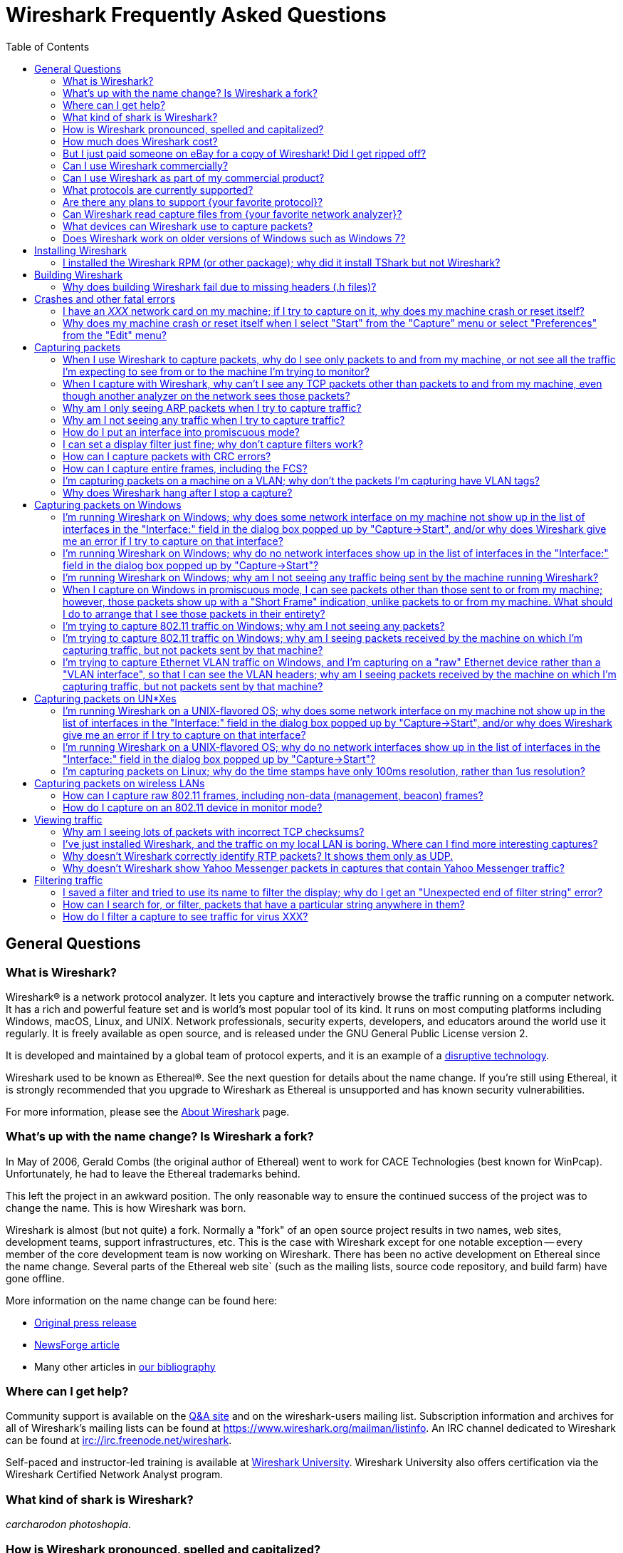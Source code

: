 = Wireshark Frequently Asked Questions
:stylesheet: ws.css
:toc:

== General Questions

=== What is Wireshark?

Wireshark® is a network protocol analyzer. It lets you capture and
interactively browse the traffic running on a computer network. It has a
rich and powerful feature set and is world's most popular tool of its
kind. It runs on most computing platforms including Windows, macOS,
Linux, and UNIX. Network professionals, security experts, developers,
and educators around the world use it regularly. It is freely available
as open source, and is released under the GNU General Public License
version 2.

It is developed and maintained by a global team of protocol experts,
and it is an example of a
https://en.wikipedia.org/wiki/Disruptive_technology[disruptive
technology].

Wireshark used to be known as Ethereal®. See the next question for
details about the name change. If you're still using Ethereal, it is
strongly recommended that you upgrade to Wireshark as Ethereal is
unsupported and has known security vulnerabilities.

For more information, please see the
https://www.wireshark.org/about.html[About Wireshark] page.

=== What's up with the name change? Is Wireshark a fork?

In May of 2006, Gerald Combs (the original author of Ethereal) went
to work for CACE Technologies (best known for WinPcap). Unfortunately,
he had to leave the Ethereal trademarks behind.

This left the project in an awkward position. The only reasonable way
to ensure the continued success of the project was to change the name.
This is how Wireshark was born.

Wireshark is almost (but not quite) a fork. Normally a "fork" of an
open source project results in two names, web sites, development teams,
support infrastructures, etc. This is the case with Wireshark except for
one notable exception -- every member of the core development team is
now working on Wireshark. There has been no active development on
Ethereal since the name change. Several parts of the Ethereal web site`
(such as the mailing lists, source code repository, and build farm) have
gone offline.

More information on the name change can be found here:

* https://www.prweb.com/releases/2006/6/prweb396098.htm[Original press
release]
* https://www.linux.com/news/ethereal-changes-name-wireshark[NewsForge article]
* Many other articles in https://www.wireshark.org/bibliography.html[our
bibliography]

=== Where can I get help?

Community support is available on the https://ask.wireshark.org/[Q&A
site] and on the wireshark-users mailing list. Subscription information
and archives for all of Wireshark's mailing lists can be found at
https://www.wireshark.org/mailman/listinfo[https://www.wireshark.org/mailman/listinfo].
An IRC channel dedicated to Wireshark can be found at
irc://irc.freenode.net/wireshark[irc://irc.freenode.net/wireshark].

Self-paced and instructor-led training is available at
https://www.wiresharktraining.com[Wireshark University]. Wireshark
University also offers certification via the Wireshark Certified Network
Analyst program.

=== What kind of shark is Wireshark?

_carcharodon photoshopia_.

=== How is Wireshark pronounced, spelled and capitalized?

Wireshark is pronounced as the word _wire_ followed immediately by
the word _shark_. Exact pronunciation and emphasis may vary depending on
your locale (e.g. Arkansas).

It's spelled with a capital _W_, followed by a lower-case _ireshark_.
It is not a CamelCase word, i.e., _WireShark_ is incorrect.

=== How much does Wireshark cost?

Wireshark is "free software"; you can download it without paying any
license fee. The version of Wireshark you download isn't a "demo"
version, with limitations not present in a "full" version; it _is_ the
full version.

The license under which Wireshark is issued is
https://www.gnu.org/licenses/gpl-2.0.html[the GNU General Public License
version 2]. See
https://www.gnu.org/licenses/old-licenses/gpl-2.0-faq.html[the GNU GPL
FAQ] for some more information.

=== But I just paid someone on eBay for a copy of Wireshark! Did I get ripped off?

That depends. Did they provide any sort of value-added product or
service, such as installation support, installation media, training,
trace file analysis, or funky-colored shark-themed socks? Probably not.

Wireshark is https://www.wireshark.org/download.html[available for
anyone to download, absolutely free, at any time]. Paying for a copy
implies that you should get something for your money.

=== Can I use Wireshark commercially?

Yes, if, for example, you mean "I work for a commercial organization;
can I use Wireshark to capture and analyze network traffic in our
company's networks or in our customer's networks?"

If you mean "Can I use Wireshark as part of my commercial product?",
see link:#derived_work_gpl[the next entry in the FAQ].

=== Can I use Wireshark as part of my commercial product?

As noted, Wireshark is licensed under
https://www.gnu.org/licenses/gpl-2.0.html[the GNU General Public
License, version 2]. The GPL imposes conditions on your use of GPL'ed
code in your own products; you cannot, for example, make a "derived
work" from Wireshark, by making modifications to it, and then sell the
resulting derived work and not allow recipients to give away the
resulting work. You must also make the changes you've made to the
Wireshark source available to all recipients of your modified version;
those changes must also be licensed under the terms of the GPL. See the
https://www.gnu.org/licenses/old-licenses/gpl-2.0-faq.html[GPL FAQ] for
more details; in particular, note the answer to
https://www.gnu.org/licenses/old-licenses/gpl-2.0-faq.html#GPLCommercially[the
question about modifying a GPLed program and selling it commercially],
and
https://www.gnu.org/licenses/old-licenses/gpl-2.0-faq.html#LinkingWithGPL[the
question about linking GPLed code with other code to make a proprietary
program].

You can combine a GPLed program such as Wireshark and a commercial
program as long as they communicate "at arm's length", as per
https://www.gnu.org/licenses/old-licenses/gpl-2.0-faq.html#GPLInProprietarySystem[this
item in the GPL FAQ].

We recommend keeping Wireshark and your product completely separate,
communicating over sockets or pipes. If you're loading any part of
Wireshark as a DLL, you're probably doing it wrong.

=== What protocols are currently supported?

There are currently hundreds of supported protocols and media.
Details can be found in the
https://www.wireshark.org/docs/man-pages/wireshark.html[wireshark(1)]
man page.

=== Are there any plans to support {your favorite protocol}?

Support for particular protocols is added to Wireshark as a result of
people contributing that support; no formal plans for adding support for
particular protocols in particular future releases exist.

=== Can Wireshark read capture files from {your favorite network analyzer}?

Support for particular capture file formats is added to Wireshark as
a result of people contributing that support; no formal plans for adding
support for particular capture file formats in particular future
releases exist.

If a network analyzer writes out files in a format already supported by
Wireshark (e.g., in libpcap format), Wireshark may already be able to
read them, unless the analyzer has added its own proprietary extensions
to that format.

If a network analyzer writes out files in its own format, or has added
proprietary extensions to another format, in order to make Wireshark
read captures from that network analyzer, we would either have to have a
specification for the file format, or the extensions, sufficient to give
us enough information to read the parts of the file relevant to
Wireshark, or would need at least one capture file in that format *AND*
a detailed textual analysis of the packets in that capture file (showing
packet time stamps, packet lengths, and the top-level packet header) in
order to reverse-engineer the file format.

Note that there is no guarantee that we will be able to
reverse-engineer a capture file format.

=== What devices can Wireshark use to capture packets?

Wireshark can read live data from Ethernet, Token-Ring, FDDI, serial
(PPP and SLIP) (if the OS on which it's running allows Wireshark to do
so), 802.11 wireless LAN (if the OS on which it's running allows
Wireshark to do so), ATM connections (if the OS on which it's running
allows Wireshark to do so), and the "any" device supported on Linux by
recent versions of libpcap.

See https://gitlab.com/wireshark/wireshark/-/wikis/CaptureSetup/NetworkMedia[the list of
supported capture media on various OSes] for details (several items in
there say "Unknown", which doesn't mean "Wireshark can't capture on
them", it means "we don't know whether it can capture on them"; we
expect that it will be able to capture on many of them, but we haven't
tried it ourselves - if you try one of those types and it works, please
update the wiki page accordingly.

It can also read a variety of capture file formats, including:

* AG Group/WildPackets/Savvius
EtherPeek/TokenPeek/AiroPeek/EtherHelp/Packet Grabber captures
* AIX's iptrace captures
* Accellent's 5Views LAN agent output
* Cinco Networks NetXRay captures
* Cisco Secure Intrusion Detection System IPLog output
* CoSine L2 debug output
* DBS Etherwatch VMS text output
* Endace Measurement Systems' ERF format captures
* EyeSDN USB S0 traces
* HP-UX nettl captures
* ISDN4BSD project i4btrace captures
* Linux Bluez Bluetooth stack hcidump -w traces
* Lucent/Ascend router debug output
* Microsoft Network Monitor captures
* Network Associates Windows-based Sniffer captures
* Network General/Network Associates DOS-based Sniffer (compressed or
uncompressed) captures
* Network Instruments Observer version 9 captures
* Novell LANalyzer captures
* RADCOM's WAN/LAN analyzer captures
* Shomiti/Finisar Surveyor captures
* Toshiba's ISDN routers dump output
* VMS TCPIPtrace/TCPtrace/UCX$TRACE output
* Visual Networks' Visual UpTime traffic capture
* libpcap, tcpdump and various other tools using tcpdump's capture
format
* snoop and atmsnoop output

so that it can read traces from various network types, as captured by
other applications or equipment, even if it cannot itself capture on
those network types.

=== Does Wireshark work on older versions of Windows such as Windows 7?

Each major release branch of Wireshark supports the versions of Windows that are within their product lifecycle at the time of the “.0” release for that branch.
For example, Wireshark 3.2.0 was released in December 2019, shortly before Windows 7 reached the end of its extended support in January 2020. As a result, each of the Wireshark 3.2._x_ releases supports Windows 7, even after January 2020.
See the
link:https://www.wireshark.org/docs/wsug_html_chunked/ChIntroPlatforms.html[Microsoft Windows section of the User’s Guide]
and the
link:https://gitlab.com/wireshark/wireshark/-/wikis/Development/LifeCycle[End Of Life Planning section of the Release Life Cycle wiki page]
for more details.

Npcap might not work well on Windows 8 and earlier, so you might want to install WinPcap instead.

== Installing Wireshark

=== I installed the Wireshark RPM (or other package); why did it install TShark but not Wireshark?

Many distributions have separate Wireshark packages, one for non-GUI
components such as TShark, editcap, dumpcap, etc. and one for the GUI.
If this is the case on your system, there's probably a separate package
named “wireshark-qt”. Find it and install it.

== Building Wireshark

=== Why does building Wireshark fail due to missing headers (.h files)?

If this is happening on Linux, it's likely due to missing development library packages.
For example, Debian and Ubuntu ship the GLib library in the libglib2.0-0 package, but ship its header files and other development assets in the libglib2.0-dev package.

We maintain setup scripts (_*-setup.sh_) for many major distributions in the _tools_ directory of the Wireshark sources that can install the required development packages for you.

== Crashes and other fatal errors

=== I have an _XXX_ network card on my machine; if I try to capture on it, why does my machine crash or reset itself?

This is almost certainly a problem with one or more of:

* the operating system you're using;
* the device driver for the interface you're using;
* the libpcap/Npcap library and, if this is Windows, the Npcap device
driver;

so:

* if you are using Windows, see https://nmap.org/npcap/[the Npcap
support page] - check the "Patches, Bug Reports, Questions, Suggestions,
etc" section;
* if you are using some Linux distribution, some version of BSD, or some
other UNIX-flavored OS, you should report the problem to the company or
organization that produces the OS (in the case of a Linux distribution,
report the problem to whoever produces the distribution).

=== Why does my machine crash or reset itself when I select "Start" from the "Capture" menu or select "Preferences" from the "Edit" menu?

Both of those operations cause Wireshark to try to build a list of
the interfaces that it can open; it does so by getting a list of
interfaces and trying to open them. There is probably an OS, driver, or,
for Windows, Npcap bug that causes the system to crash when this
happens; see the previous question.

== Capturing packets

[[promiscsniff]]
=== When I use Wireshark to capture packets, why do I see only packets to and from my machine, or not see all the traffic I'm expecting to see from or to the machine I'm trying to monitor?

This might be because the interface on which you're capturing is
plugged into an Ethernet or Token Ring switch; on a switched network,
unicast traffic between two ports will not necessarily appear on other
ports - only broadcast and multicast traffic will be sent to all ports.

Note that even if your machine is plugged into a hub, the "hub" may be
a switched hub, in which case you're still on a switched network.

Note also that on the Linksys Web site, they say that their
auto-sensing hubs "broadcast the 10Mb packets to the port that operate
at 10Mb only and broadcast the 100Mb packets to the ports that operate
at 100Mb only", which would indicate that if you sniff on a 10Mb port,
you will not see traffic coming sent to a 100Mb port, and _vice versa_.
This problem has also been reported for Netgear dual-speed hubs, and may
exist for other "auto-sensing" or "dual-speed" hubs.

Some switches have the ability to replicate all traffic on all ports to
a single port so that you can plug your analyzer into that single port
to sniff all traffic. You would have to check the documentation for the
switch to see if this is possible and, if so, to see how to do this. See
https://gitlab.com/wireshark/wireshark/-/wikis/SwitchReference[the switch reference page] on
https://gitlab.com/wireshark/wireshark/-/wikis[the Wireshark Wiki] for information on some
switches. (Note that it's a Wiki, so you can update or fix that
information, or add additional information on those switches or
information on new switches, yourself.)

Note also that many firewall/NAT boxes have a switch built into them;
this includes many of the "cable/DSL router" boxes. If you have a box of
that sort, that has a switch with some number of Ethernet ports into
which you plug machines on your network, and another Ethernet port used
to connect to a cable or DSL modem, you can, at least, sniff traffic
between the machines on your network and the Internet by plugging the
Ethernet port on the router going to the modem, the Ethernet port on the
modem, and the machine on which you're running Wireshark into a hub
(make sure it's not a switching hub, and that, if it's a dual-speed hub,
all three of those ports are running at the same speed.

If your machine is _not_ plugged into a switched network or a
dual-speed hub, or it is plugged into a switched network but the port is
set up to have all traffic replicated to it, the problem might be that
the network interface on which you're capturing doesn't support
"promiscuous" mode, or because your OS can't put the interface into
promiscuous mode. Normally, network interfaces supply to the host only:

* packets sent to one of that host's link-layer addresses;
* broadcast packets;
* multicast packets sent to a multicast address that the host has
configured the interface to accept.

Most network interfaces can also be put in "promiscuous" mode, in which
they supply to the host all network packets they see. Wireshark will try
to put the interface on which it's capturing into promiscuous mode
unless the "Capture packets in promiscuous mode" option is turned off in
the "Capture Options" dialog box, and TShark will try to put the
interface on which it's capturing into promiscuous mode unless the `-p`
option was specified. However, some network interfaces don't support
promiscuous mode, and some OSes might not allow interfaces to be put
into promiscuous mode.

If the interface is not running in promiscuous mode, it won't see any
traffic that isn't intended to be seen by your machine. It *will* see
broadcast packets, and multicast packets sent to a multicast MAC address
the interface is set up to receive.

You should ask the vendor of your network interface whether it supports
promiscuous mode. If it does, you should ask whoever supplied the driver
for the interface (the vendor, or the supplier of the OS you're running
on your machine) whether it supports promiscuous mode with that network
interface.

In the case of wireless LAN interfaces, it appears that, when those
interfaces are promiscuously sniffing, they're running in a
significantly different mode from the mode that they run in when they're
just acting as network interfaces (to the extent that it would be a
significant effort for those drivers to support for promiscuously
sniffing _and_ acting as regular network interfaces at the same time),
so it may be that Windows drivers for those interfaces don't support
promiscuous mode.

=== When I capture with Wireshark, why can't I see any TCP packets other than packets to and from my machine, even though another analyzer on the network sees those packets?

You're probably not seeing _any_ packets other than unicast packets
to or from your machine, and broadcast and multicast packets; a switch
will normally send to a port only unicast traffic sent to the MAC
address for the interface on that port, and broadcast and multicast
traffic - it won't send to that port unicast traffic sent to a MAC
address for some other interface - and a network interface not in
promiscuous mode will receive only unicast traffic sent to the MAC
address for that interface, broadcast traffic, and multicast traffic
sent to a multicast MAC address the interface is set up to receive.

TCP doesn't use broadcast or multicast, so you will only see your own
TCP traffic, but UDP services may use broadcast or multicast so you'll
see some UDP traffic - however, this is not a problem with TCP traffic,
it's a problem with unicast traffic, as you also won't see all UDP
traffic between other machines.

I.e., this is probably link:#promiscsniff[the same question as this
earlier one]; see the response to that question.

=== Why am I only seeing ARP packets when I try to capture traffic?

You're probably on a switched network, and running Wireshark on a
machine that's not sending traffic to the switch and not being sent any
traffic from other machines on the switch. ARP packets are often
broadcast packets, which are sent to all switch ports.

I.e., this is probably link:#promiscsniff[the same question as this
earlier one]; see the response to that question.

=== Why am I not seeing any traffic when I try to capture traffic?

Is the machine running Wireshark sending out any traffic on the
network interface on which you're capturing, or receiving any traffic on
that network, or is there any broadcast traffic on the network or
multicast traffic to a multicast group to which the machine running
Wireshark belongs?

If not, this may just be a problem with promiscuous sniffing, either
due to running on a switched network or a dual-speed hub, or due to
problems with the interface not supporting promiscuous mode; see the
response to link:#promiscsniff[this earlier question].

Otherwise, on Windows, see the response to link:#capprobwin[this
question] and, on a UNIX-flavored OS, see the response to
link:#capprobunix[this question].

=== How do I put an interface into promiscuous mode?

By not disabling promiscuous mode when running Wireshark or TShark.

Note, however, that:

* the form of promiscuous mode that libpcap (the library that programs
such as tcpdump, Wireshark, etc. use to do packet capture) turns on will
*not* necessarily be shown if you run `ifconfig` on the interface on a
UNIX system;
* some network interfaces might not support promiscuous mode, and some
drivers might not allow promiscuous mode to be turned on - see
link:#promiscsniff[this earlier question] for more information on that;
* the fact that you're not seeing any traffic, or are only seeing
broadcast traffic, or aren't seeing any non-broadcast traffic other than
traffic to or from the machine running Wireshark, does not mean that
promiscuous mode isn't on - see link:#promiscsniff[this earlier
question] for more information on that.

I.e., this is probably link:#promiscsniff[the same question as this
earlier one]; see the response to that question.

=== I can set a display filter just fine; why don't capture filters work?

Capture filters currently use a different syntax than display
filters. Here's the corresponding section from the
https://www.wireshark.org/docs/man-pages/wireshark.html[wireshark(1)]
man page:

"Display filters in Wireshark are very powerful; more fields are
filterable in Wireshark than in other protocol analyzers, and the syntax
you can use to create your filters is richer. As Wireshark progresses,
expect more and more protocol fields to be allowed in display filters.

Packet capturing is performed with the pcap library. The capture filter
syntax follows the rules of the pcap library. This syntax is different
from the display filter syntax."

The capture filter syntax used by libpcap can be found in the
http://www.tcpdump.org/tcpdump_man.html[tcpdump(8)] man page.

=== How can I capture packets with CRC errors?

Wireshark can capture only the packets that the packet capture
library - libpcap on UNIX-flavored OSes, and the Npcap port to Windows
of libpcap on Windows - can capture, and libpcap/Npcap can capture only
the packets that the OS's raw packet capture mechanism (or the Npcap
driver, and the underlying OS networking code and network interface
drivers, on Windows) will allow it to capture.

Unless the OS always supplies packets with errors such as invalid CRCs
to the raw packet capture mechanism, or can be configured to do so,
invalid CRCs to the raw packet capture mechanism, Wireshark - and other
programs that capture raw packets, such as tcpdump - cannot capture
those packets. You will have to determine whether your OS needs to be so
configured and, if so, can be so configured, configure it if necessary
and possible, and make whatever changes to libpcap and the packet
capture program you're using are necessary, if any, to support capturing
those packets.

Most OSes probably do *not* support capturing packets with invalid CRCs
on Ethernet, and probably do not support it on most other link-layer
types. Some drivers on some OSes do support it, such as some Ethernet
drivers on FreeBSD; in those OSes, you might always get those packets,
or you might only get them if you capture in promiscuous mode (you'd
have to determine which is the case).

Note that libpcap does not currently supply to programs that use it an
indication of whether the packet's CRC was invalid (because the drivers
themselves do not supply that information to the raw packet capture
mechanism); therefore, Wireshark will not indicate which packets had CRC
errors unless the FCS was captured (see the next question) and you're
using Wireshark 0.9.15 and later, in which case Wireshark will check the
CRC and indicate whether it's correct or not.

=== How can I capture entire frames, including the FCS?

Wireshark can only capture data that the packet capture library -
libpcap on UNIX-flavored OSes, and the Npcap port to Windows of libpcap
on Windows - can capture, and libpcap/Npcap can capture only the data
that the OS's raw packet capture mechanism (or the Npcap driver, and the
underlying OS networking code and network interface drivers, on Windows)
will allow it to capture.

For any particular link-layer network type, unless the OS supplies the
FCS of a frame as part of the frame, or can be configured to do so,
Wireshark - and other programs that capture raw packets, such as tcpdump
- cannot capture the FCS of a frame. You will have to determine whether
your OS needs to be so configured and, if so, can be so configured,
configure it if necessary and possible, and make whatever changes to
libpcap and the packet capture program you're using are necessary, if
any, to support capturing the FCS of a frame.

Most OSes do *not* support capturing the FCS of a frame on Ethernet,
and probably do not support it on most other link-layer types. Some
drivers on some OSes do support it, such as some (all?) Ethernet drivers
on NetBSD and possibly the driver for Apple's gigabit Ethernet interface
in macOS; in those OSes, you might always get the FCS, or you might only
get the FCS if you capture in promiscuous mode (you'd have to determine
which is the case).

Versions of Wireshark prior to 0.9.15 will not treat an Ethernet FCS in
a captured packet as an FCS. 0.9.15 and later will attempt to determine
whether there's an FCS at the end of the frame and, if it thinks there
is, will display it as such, and will check whether it's the correct
CRC-32 value or not.

=== I'm capturing packets on a machine on a VLAN; why don't the packets I'm capturing have VLAN tags?

You might be capturing on what might be called a "VLAN interface" -
the way a particular OS makes VLANs plug into the networking stack
might, for example, be to have a network device object for the physical
interface, which takes VLAN packets, strips off the VLAN header and
constructs an Ethernet header, and passes that packet to an internal
network device object for the VLAN, which then passes the packets onto
various higher-level protocol implementations.

In order to see the raw Ethernet packets, rather than "de-VLANized"
packets, you would have to capture not on the virtual interface for the
VLAN, but on the interface corresponding to the physical network device,
if possible. See https://gitlab.com/wireshark/wireshark/-/wikis/CaptureSetup/VLAN[the
Wireshark Wiki item on VLAN capturing] for details.

=== Why does Wireshark hang after I stop a capture?

The most likely reason for this is that Wireshark is trying to look
up an IP address in the capture to convert it to a name (so that, for
example, it can display the name in the source address or destination
address columns), and that lookup process is taking a very long time.

Wireshark calls a routine in the OS of the machine on which it's
running to convert of IP addresses to the corresponding names. That
routine probably does one or more of:

* a search of a system file listing IP addresses and names;
* a lookup using DNS;
* on UNIX systems, a lookup using NIS;
* on Windows systems, a NetBIOS-over-TCP query.

If a DNS server that's used in an address lookup is not responding, the
lookup will fail, but will only fail after a timeout while the system
routine waits for a reply.

In addition, on Windows systems, if the DNS lookup of the address
fails, either because the server isn't responding or because there are
no records in the DNS that could be used to map the address to a name, a
NetBIOS-over-TCP query will be made. That query involves sending a
message to the NetBIOS-over-TCP name service on that machine, asking for
the name and other information about the machine. If the machine isn't
running software that responds to those queries - for example, many
non-Windows machines wouldn't be running that software - the lookup will
only fail after a timeout. Those timeouts can cause the lookup to take a
long time.

If you disable network address-to-name translation - for example, by
turning off the "Enable network name resolution" option in the "Capture
Options" dialog box for starting a network capture - the lookups of the
address won't be done, which may speed up the process of reading the
capture file after the capture is stopped. You can make that setting the
default by selecting "Preferences" from the "Edit" menu, turning off the
"Enable network name resolution" option in the "Name resolution" options
in the preferences dialog box, and using the "Save" button in that
dialog box; note that this will save _all_ your current preference
settings.

If Wireshark hangs when reading a capture even with network name
resolution turned off, there might, for example, be a bug in one of
Wireshark's dissectors for a protocol causing it to loop infinitely. If
you're not running the most recent release of Wireshark, you should
first upgrade to that release, as, if there's a bug of that sort, it
might've been fixed in a release after the one you're running. If the
hang occurs in the most recent release of Wireshark, the bug should be
reported to mailto:wireshark-dev@wireshark.org[the Wireshark developers'
mailing list] at `wireshark-dev@wireshark.org`.

On UNIX-flavored OSes, please try to force Wireshark to dump core, by
sending it a `SIGABRT` signal (usually signal 6) with the `kill`
command, and then get a stack trace if you have a debugger installed. A
stack trace can be obtained by using your debugger (`gdb` in this
example), the Wireshark binary, and the resulting core file. Here's an
example of how to use the gdb command `backtrace` to do so.

----
$ gdb wireshark core
(gdb) backtrace
..... prints the stack trace
(gdb) quit
$
----

The core dump file may be named "wireshark.core" rather than "core" on
some platforms (e.g., BSD systems).

Also, if at all possible, please send a copy of the capture file that
caused the problem. When capturing packets, Wireshark normally writes
captured packets to a temporary file, which will probably be in `/tmp`
or `/var/tmp` on UNIX-flavored OSes, `\TEMP` on the main system disk
(normally `\Documents and Settings\`your login name
`\Local Settings\Temp` on the main system disk on Windows XP and
Server 2003, and `\Users\your login name\AppData\Local\Temp` on the main
system disk on Windows Vista and later, so the capture file will
probably be there. If you are capturing on a single interface, it will
have a name of the form,
`wireshark_<iface>_YYYYmmddHHMMSS_XXXXXX.<fmt>`, where <fmt> is the
capture file format (pcap or pcapng), and <iface> is the actual name of
the interface you are capturing on; otherwise, if you are capturing on
multiple interfaces, it will have a name of the form,
`wireshark_<N>_interfaces_YYYYmmddHHMMSS_XXXXXX.<fmt>`, where <N> is the
number of simultaneous interfaces you are capturing on. Please don't
send a trace file greater than 1 MB when compressed; instead, make it
available via FTP or HTTP, or say it's available but leave it up to a
developer to ask for it. If the trace file contains sensitive
information (e.g., passwords), then please do not send it.

== Capturing packets on Windows

[[capprobwin]]
=== I'm running Wireshark on Windows; why does some network interface on my machine not show up in the list of interfaces in the "Interface:" field in the dialog box popped up by "Capture->Start", and/or why does Wireshark give me an error if I try to capture on that interface?

Wireshark relies on the Npcap library, the Npcap device driver,
and the facilities that come with the OS on which it's running in
order to do captures.

Therefore, if the OS, the Npcap library, or the Npcap driver don't
support capturing on a particular network interface device, Wireshark
won't be able to capture on that device.

If an interface doesn't show up in the list of interfaces in the
"Interface:" field, and you know the name of the interface, try entering
that name in the "Interface:" field and capturing on that device.

If the attempt to capture on it succeeds, the interface is somehow not
being reported by the mechanism Wireshark uses to get a list of
interfaces. Try listing the interfaces with WinDump; see
https://www.windump.org/[the WinDump Web site] for information on using
WinDump.

You would run WinDump with the `-D` flag; if it lists the interface,
please report this to
mailto:wireshark-dev@wireshark.org[wireshark-dev@wireshark.org] giving
full details of the problem, including

* the operating system you're using, and the version of that operating
system;
* the type of network device you're using;
* the output of WinDump.

If WinDump does _not_ list the interface, this is almost certainly a
problem with one or more of:

* the operating system you're using;
* the device driver for the interface you're using;
* the Npcap library and/or the Npcap device driver;

so first check https://nmap.org/npcap/guide/[the Npcap User's Guide] to
see if your problem is mentioned there. If not, then see
https://nmap.org/npcap/[the main Npcap page] - check the "Patches, Bug
Reports, Questions, Suggestions, etc" section.

If you are having trouble capturing on a particular network interface,
first try capturing on that device with WinDump; see
https://www.windump.org/[the WinDump Web site] for information on using
WinDump.

If you can capture on the interface with WinDump, send mail to
mailto:wireshark-users@wireshark.org[wireshark-users@wireshark.org]
giving full details of the problem, including

* the operating system you're using, and the version of that operating
system;
* the type of network device you're using;
* the error message you get from Wireshark.

If you _cannot_ capture on the interface with WinDump, this is almost
certainly a problem with one or more of:

* the operating system you're using;
* the device driver for the interface you're using;
* the Npcap library and/or the Npcap device driver;

so first check https://nmap.org/npcap/guide/[the Npcap User's Guide] to
see if your problem is mentioned there. If not, then see
https://nmap.org/npcap/[the main Npcap page] - check the "Patches, Bug
Reports, Questions, Suggestions, etc" section.

You may also want to ask the
mailto:wireshark-users@wireshark.org[wireshark-users@wireshark.org] and
the mailto:dev@nmap.org[dev@nmap.org] mailing
lists to see if anybody happens to know about the problem and know a
workaround or fix for the problem. (Note that you will have to subscribe
to that list in order to be allowed to mail to it; see
https://nmap.org/npcap/[the Npcap support page] for information on the
mailing list.) In your mail, please give full details of the problem, as
described above, and also indicate that the problem occurs with WinDump,
not just with Wireshark.

=== I'm running Wireshark on Windows; why do no network interfaces show up in the list of interfaces in the "Interface:" field in the dialog box popped up by "Capture->Start"?

This is really link:#capprobwin[the same question as a previous one];
see the response to that question.

=== I'm running Wireshark on Windows; why am I not seeing any traffic being sent by the machine running Wireshark?

If you are running some form of VPN client software, it might be
causing this problem; people have seen this problem when they have Check
Point's VPN software installed on their machine. If that's the cause of
the problem, you will have to remove the VPN software in order to have
Wireshark (or any other application using Npcap) see outgoing packets;
unfortunately, neither we nor the Npcap developers know any way to make
Npcap and the VPN software work well together.

Also, some drivers for Windows (especially some wireless network
interface drivers) apparently do not, when running in promiscuous mode,
arrange that outgoing packets are delivered to the software that
requested that the interface run promiscuously; try turning promiscuous
mode off.

=== When I capture on Windows in promiscuous mode, I can see packets other than those sent to or from my machine; however, those packets show up with a "Short Frame" indication, unlike packets to or from my machine. What should I do to arrange that I see those packets in their entirety?

In at least some cases, this appears to be the result of PGPnet
running on the network interface on which you're capturing; turn it off
on that interface.

=== I'm trying to capture 802.11 traffic on Windows; why am I not seeing any packets?

At least some 802.11 card drivers on Windows appear not to see any
packets if they're running in promiscuous mode. Try turning promiscuous
mode off; you'll only be able to see packets sent by and received by
your machine, not third-party traffic, and it'll look like Ethernet
traffic and won't include any management or control frames, but that's a
limitation of the card drivers.

See the archived
https://web.archive.org/web/20090226193157/http://www.micro-logix.com/winpcap/Supported.asp[MicroLogix's
list of cards supported with WinPcap] for information on support of
various adapters and drivers with WinPcap.

=== I'm trying to capture 802.11 traffic on Windows; why am I seeing packets received by the machine on which I'm capturing traffic, but not packets sent by that machine?

This appears to be another problem with promiscuous mode; try turning
it off.

=== I'm trying to capture Ethernet VLAN traffic on Windows, and I'm capturing on a "raw" Ethernet device rather than a "VLAN interface", so that I can see the VLAN headers; why am I seeing packets received by the machine on which I'm capturing traffic, but not packets sent by that machine?

The way the Windows networking code works probably means that packets
are sent on a "VLAN interface" rather than the "raw" device, so packets
sent by the machine will only be seen when you capture on the "VLAN
interface". If so, you will be unable to see outgoing packets when
capturing on the "raw" device, so you are stuck with a choice between
seeing VLAN headers and seeing outgoing packets.

== Capturing packets on UN*Xes

[[capprobunix]]
=== I'm running Wireshark on a UNIX-flavored OS; why does some network interface on my machine not show up in the list of interfaces in the "Interface:" field in the dialog box popped up by "Capture->Start", and/or why does Wireshark give me an error if I try to capture on that interface?

You may need to run Wireshark from an account with sufficient
privileges to capture packets, such as the super-user account, or may
need to give your account sufficient privileges to capture packets. Only
those interfaces that Wireshark can open for capturing show up in that
list; if you don't have sufficient privileges to capture on any
interfaces, no interfaces will show up in the list. See
https://gitlab.com/wireshark/wireshark/-/wikis/CaptureSetup/CapturePrivileges[the Wireshark
Wiki item on capture privileges] for details on how to give a particular
account or account group capture privileges on platforms where that can
be done.

If you are running Wireshark from an account with sufficient
privileges, then note that Wireshark relies on the libpcap library, and
on the facilities that come with the OS on which it's running in order
to do captures. On some OSes, those facilities aren't present by
default; see https://gitlab.com/wireshark/wireshark/-/wikis/CaptureSetup/CaptureSupport[the
Wireshark Wiki item on adding capture support] for details.

And, even if you're running with an account that has sufficient
privileges to capture, and capture support is present in your OS, if the
OS or the libpcap library don't support capturing on a particular
network interface device or particular types of devices, Wireshark won't
be able to capture on that device.

On Solaris, note that libpcap 0.6.2 and earlier didn't support Token
Ring interfaces; the current version, 0.7.2, does support Token Ring,
and the current version of Wireshark works with libpcap 0.7.2 and later.

If an interface doesn't show up in the list of interfaces in the
"Interface:" field, and you know the name of the interface, try entering
that name in the "Interface:" field and capturing on that device.

If the attempt to capture on it succeeds, the interface is somehow not
being reported by the mechanism Wireshark uses to get a list of
interfaces; please report this to
mailto:wireshark-dev@wireshark.org[wireshark-dev@wireshark.org] giving
full details of the problem, including

* the operating system you're using, and the version of that operating
system (for Linux, give both the version number of the kernel and the
name and version number of the distribution you're using);
* the type of network device you're using.

If you are having trouble capturing on a particular network interface,
and you've made sure that (on platforms that require it) you've arranged
that packet capture support is present, as per the above, first try
capturing on that device with `tcpdump`.

If you can capture on the interface with `tcpdump`, send mail to
mailto:wireshark-users@wireshark.org[wireshark-users@wireshark.org]
giving full details of the problem, including

* the operating system you're using, and the version of that operating
system (for Linux, give both the version number of the kernel and the
name and version number of the distribution you're using);
* the type of network device you're using;
* the error message you get from Wireshark.

If you _cannot_ capture on the interface with `tcpdump`, this is almost
certainly a problem with one or more of:

* the operating system you're using;
* the device driver for the interface you're using;
* the libpcap library;

so you should report the problem to the company or organization that
produces the OS (in the case of a Linux distribution, report the problem
to whoever produces the distribution).

You may also want to ask the
mailto:wireshark-users@wireshark.org[wireshark-users@wireshark.org] and
the
mailto:tcpdump-workers@lists.tcpdump.org[tcpdump-workers@lists.tcpdump.org]
mailing lists to see if anybody happens to know about the problem and
know a workaround or fix for the problem. In your mail, please give full
details of the problem, as described above, and also indicate that the
problem occurs with `tcpdump` not just with Wireshark.

=== I'm running Wireshark on a UNIX-flavored OS; why do no network interfaces show up in the list of interfaces in the "Interface:" field in the dialog box popped up by "Capture->Start"?

This is really link:#capprobunix[the same question as the previous
one]; see the response to that question.

=== I'm capturing packets on Linux; why do the time stamps have only 100ms resolution, rather than 1us resolution?

Wireshark gets time stamps from libpcap/Npcap, and libpcap/Npcap get
them from the OS kernel, so Wireshark - and any other program using
libpcap, such as tcpdump - is at the mercy of the time stamping code in
the OS for time stamps.

At least on x86-based machines, Linux can get high-resolution time
stamps on newer processors with the Time Stamp Counter (TSC) register;
for example, Intel x86 processors, starting with the Pentium Pro, and
including all x86 processors since then, have had a TSC, and other
vendors probably added the TSC at some point to their families of x86
processors. The Linux kernel must be configured with the CONFIG_X86_TSC
option enabled in order to use the TSC. Make sure this option is enabled
in your kernel.

In addition, some Linux distributions may have bugs in their versions
of the kernel that cause packets not to be given high-resolution time
stamps even if the TSC is enabled. See, for example, bug 61111 for Red
Hat Linux 7.2. If your distribution has a bug such as this, you may have
to run a standard kernel from kernel.org in order to get high-resolution
time stamps.

== Capturing packets on wireless LANs

=== How can I capture raw 802.11 frames, including non-data (management, beacon) frames?

That depends on the operating system on which you're running, and on
the 802.11 interface on which you're capturing.

This would probably require that you capture in promiscuous mode or in
the mode called "monitor mode" or "RFMON mode". On some platforms, or
with some cards, this might require that you capture in monitor mode -
promiscuous mode might not be sufficient. If you want to capture traffic
on networks other than the one with which you're associated, you will
have to capture in monitor mode.

Not all operating systems support capturing non-data packets and, even
on operating systems that do support it, not all drivers, and thus not
all interfaces, support it. Even on those that do, monitor mode might
not be supported by the operating system or by the drivers for all
interfaces.

*NOTE:* an interface running in monitor mode will, on most if not all
platforms, not be able to act as a regular network interface; putting it
into monitor mode will, in effect, take your machine off of whatever
network it's on as long as the interface is in monitor mode, allowing it
only to passively capture packets.

This means that you should disable name resolution when capturing in
monitor mode; otherwise, when Wireshark (or TShark, or tcpdump) tries to
display IP addresses as host names, it will probably block for a long
time trying to resolve the name because it will not be able to
communicate with any DNS or NIS servers.

See https://gitlab.com/wireshark/wireshark/-/wikis/CaptureSetup/WLAN[the Wireshark Wiki
item on 802.11 capturing] for details.

=== How do I capture on an 802.11 device in monitor mode?

Whether you will be able to capture in monitor mode depends on the
operating system, adapter, and driver you're using. See
link:#raw_80211_sniff[the previous question] for information on monitor
mode, including a link to the Wireshark Wiki page that gives details on
802.11 capturing.

== Viewing traffic

=== Why am I seeing lots of packets with incorrect TCP checksums?

If the packets that have incorrect TCP checksums are all being sent
by the machine on which Wireshark is running, this is probably because
the network interface on which you're capturing does TCP checksum
offloading. That means that the TCP checksum is added to the packet by
the network interface, not by the OS's TCP/IP stack; when capturing on
an interface, packets being sent by the host on which you're capturing
are directly handed to the capture interface by the OS, which means that
they are handed to the capture interface without a TCP checksum being
added to them.

The only way to prevent this from happening would be to disable TCP
checksum offloading, but

1.  that might not even be possible on some OSes;
2.  that could reduce networking performance significantly.

However, you can disable the check that Wireshark does of the TCP
checksum, so that it won't report any packets as having TCP checksum
errors, and so that it won't refuse to do TCP reassembly due to a packet
having an incorrect TCP checksum. That can be set as an Wireshark
preference by selecting "Preferences" from the "Edit" menu, opening up
the "Protocols" list in the left-hand pane of the "Preferences" dialog
box, selecting "TCP", from that list, turning off the "Check the
validity of the TCP checksum when possible" option, clicking "Save" if
you want to save that setting in your preference file, and clicking
"OK".

It can also be set on the Wireshark or TShark command line with a
`-o tcp.check_checksum:false` command-line flag, or manually set in your
preferences file by adding a `tcp.check_checksum:false` line.

=== I've just installed Wireshark, and the traffic on my local LAN is boring. Where can I find more interesting captures?

We have a collection of strange and exotic sample capture files at
https://gitlab.com/wireshark/wireshark/-/wikis/SampleCaptures[https://gitlab.com/wireshark/wireshark/-/wikis/SampleCaptures]

=== Why doesn't Wireshark correctly identify RTP packets? It shows them only as UDP.

Wireshark can identify a UDP datagram as containing a packet of a
particular protocol running atop UDP only if

1.  The protocol in question has a particular standard port number, and
the UDP source or destination port number is that port
2.  Packets of that protocol can be identified by looking for a
"signature" of some type in the packet - i.e., some data that, if
Wireshark finds it in some particular part of a packet, means that the
packet is almost certainly a packet of that type.
3.  Some _other_ traffic earlier in the capture indicated that, for
example, UDP traffic between two particular addresses and ports will be
RTP traffic.

RTP doesn't have a standard port number, so 1) doesn't work; it doesn't,
as far as I know, have any "signature", so 2) doesn't work.

That leaves 3). If there's RTSP traffic that sets up an RTP session,
then, at least in some cases, the RTSP dissector will set things up so
that subsequent RTP traffic will be identified. Currently, that's the
only place we do that; there may be other places.

However, there will always be places where Wireshark is simply
*incapable* of deducing that a given UDP flow is RTP; a mechanism would
be needed to allow the user to specify that a given conversation should
be treated as RTP. As of Wireshark 0.8.16, such a mechanism exists; if
you select a UDP or TCP packet, the right mouse button menu will have a
"Decode As..." menu item, which will pop up a dialog box letting you
specify that the source port, the destination port, or both the source
and destination ports of the packet should be dissected as some
particular protocol.

=== Why doesn't Wireshark show Yahoo Messenger packets in captures that contain Yahoo Messenger traffic?

Wireshark only recognizes as Yahoo Messenger traffic packets to or
from TCP port 3050 that begin with "YPNS", "YHOO", or "YMSG". TCP
segments that start with the middle of a Yahoo Messenger packet that
takes more than one TCP segment will not be recognized as Yahoo
Messenger packets (even if the TCP segment also contains the beginning
of another Yahoo Messenger packet).

== Filtering traffic

=== I saved a filter and tried to use its name to filter the display; why do I get an "Unexpected end of filter string" error?

You cannot use the name of a saved display filter as a filter. To
filter the display, you can enter a display filter expression - *not*
the name of a saved display filter - in the "Filter:" box at the bottom
of the display, and type the <Enter> key or press the "Apply" button
(that does not require you to have a saved filter), or, if you want to
use a saved filter, you can press the "Filter:" button, select the
filter in the dialog box that pops up, and press the "OK" button.

=== How can I search for, or filter, packets that have a particular string anywhere in them?

If you want to do this when capturing, you can't. That's a feature
that would be hard to implement in capture filters without changes to
the capture filter code, which, on many platforms, is in the OS kernel
and, on other platforms, is in the libpcap library.

After capture, you can search for text by selecting _Edit→Find
Packet..._ and making sure _String_ is selected. Alternately, you can
use the "contains" display filter operator or "matches" operator if it's
supported on your system.

=== How do I filter a capture to see traffic for virus XXX?

For some viruses/worms there might be a capture filter to recognize
the virus traffic. Check the
https://gitlab.com/wireshark/wireshark/-/wikis/CaptureFilters[CaptureFilters] page on the
https://gitlab.com/wireshark/wireshark/-/wikis[Wireshark Wiki] to see if anybody's added
such a filter.

Note that Wireshark was not designed to be an intrusion detection
system; you might be able to use it as an IDS, but in most cases
software designed to be an IDS, such as https://www.snort.org/[Snort] or
https://www.prelude-siem.org/[Prelude], will probably work better.
